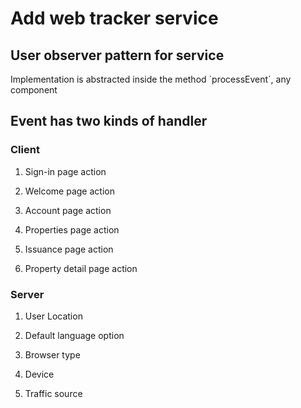 * Add web tracker service
** User observer pattern for service

   Implementation is abstracted inside the method `processEvent`, any
   component

** Event has two kinds of handler
*** Client
**** Sign-in page action
**** Welcome page action
**** Account page action
**** Properties page action
**** Issuance page action
**** Property detail page action
*** Server
**** User Location
**** Default language option
**** Browser type
**** Device
**** Traffic source
